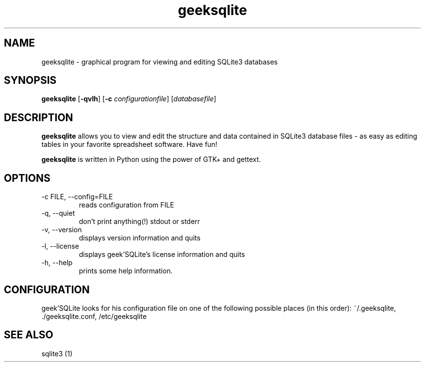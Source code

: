 .TH geeksqlite 1 "May 11, 2010" "" "geek'SQLite"

.SH NAME
geeksqlite \- graphical program for viewing and editing SQLite3 databases

.SH SYNOPSIS
.B geeksqlite
.RB [\| \-qvlh \|]
.RB [\| \-c 
.IR configurationfile \|] 
.RI [\| databasefile \|]

.SH DESCRIPTION
.B geeksqlite
allows you to view and edit the structure and data contained in SQLite3 database files - as easy as editing tables in your favorite spreadsheet software. Have fun!
.PP
\fBgeeksqlite\fP is written in Python using the power of GTK+ and gettext.

.SH OPTIONS
.B
.IP \-c\ FILE,\ \-\-config=FILE
reads configuration from FILE
.B
.IP \-q,\ \-\-quiet
don't print anything(!) stdout or stderr
.B
.IP \-v,\ \-\-version
displays version information and quits
.B
.IP \-l,\ \-\-license
displays geek'SQLite's license information and quits
.B
.IP \-h,\ \-\-help
prints some help information.

.SH CONFIGURATION
geek'SQLite looks for his configuration file on one of the following possible places (in this order): 
~/.geeksqlite, ./geeksqlite.conf, /etc/geeksqlite

.SH "SEE ALSO"
sqlite3 (1)
